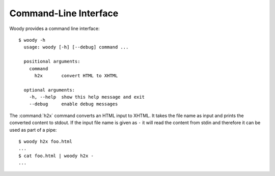 Command-Line Interface
======================

Woody provides a command line interface::

  $ woody -h
    usage: woody [-h] [--debug] command ...

    positional arguments:
      command
        h2x       convert HTML to XHTML

    optional arguments:
      -h, --help  show this help message and exit
      --debug     enable debug messages

The :command:`h2x` command converts an HTML input to XHTML. It takes the file
name as input and prints the converted content to stdout. If the input file
name is given as ``-`` it will read the content from stdin and therefore it
can be used as part of a pipe::

  $ woody h2x foo.html
  ...
  $ cat foo.html | woody h2x -
  ...
